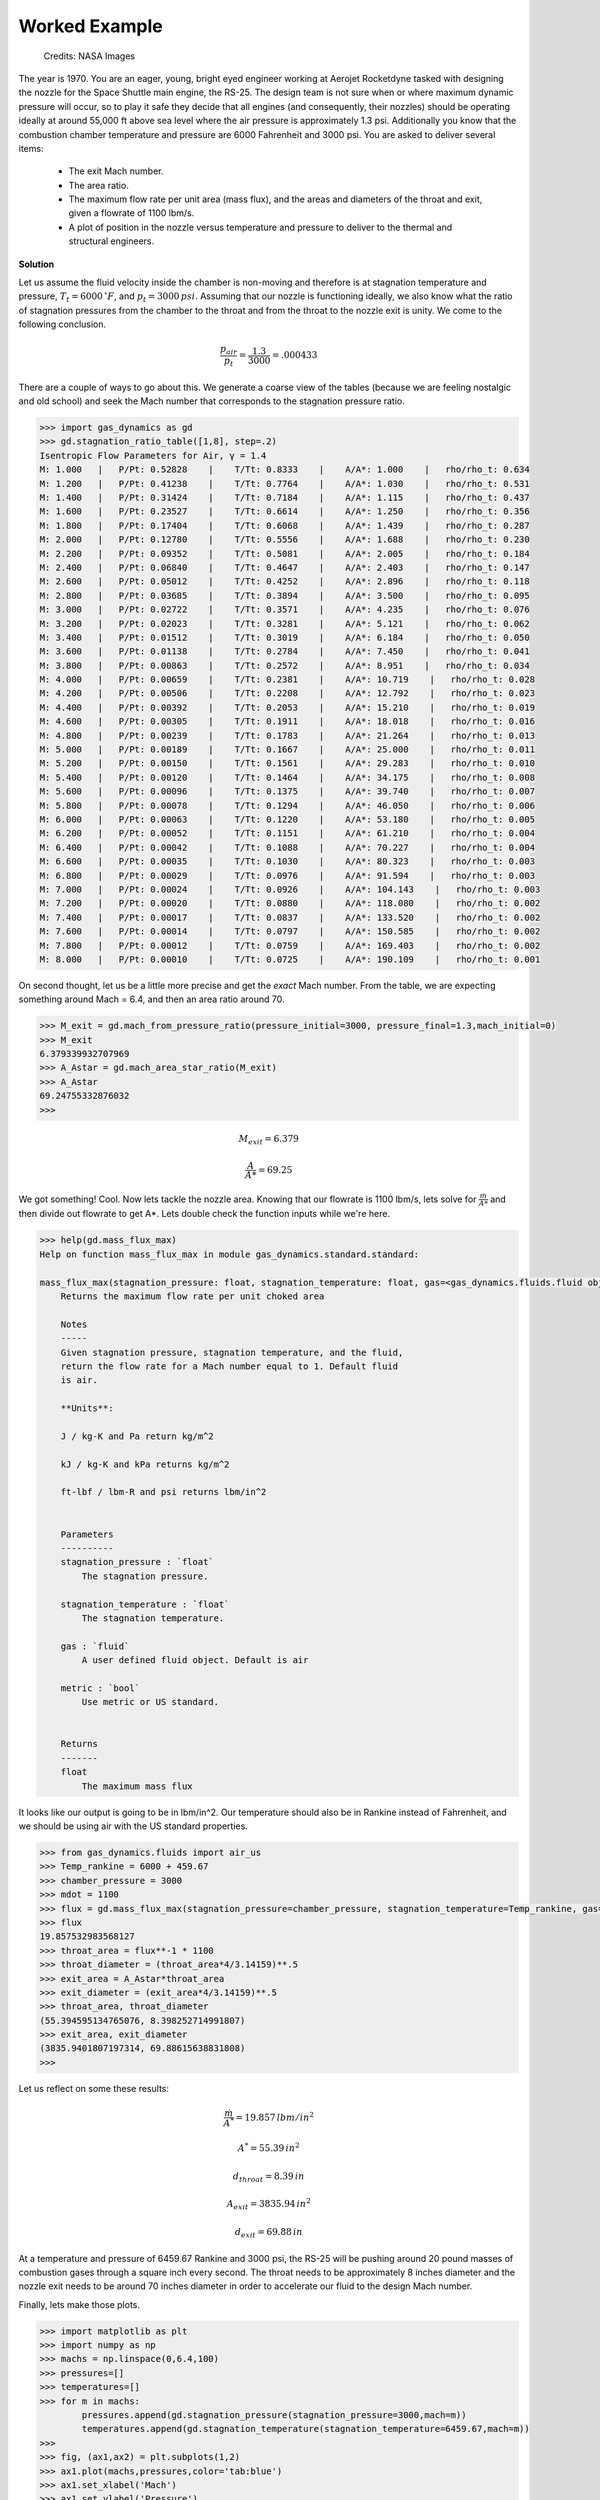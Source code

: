 ##############
Worked Example
##############

.. figure:: ssme.png
   :width: 800
   :alt: SSME in a static fire 

   Credits: NASA Images

The year is 1970. You are an eager, young, bright eyed engineer working at Aerojet Rocketdyne tasked with designing the nozzle for the Space Shuttle main engine, the RS-25. The design team is not sure when or where maximum dynamic pressure will occur, so to play it safe they decide that all engines (and consequently, their nozzles) should be operating ideally at around 55,000 ft above sea level where the air pressure is approximately 1.3 psi. Additionally you know that the combustion chamber temperature and pressure are 6000 Fahrenheit and 3000 psi. You are asked to deliver several items:

 - The exit Mach number.
 - The area ratio.
 - The maximum flow rate per unit area (mass flux), and the areas and diameters of the throat and exit, given a flowrate of 1100 lbm/s.
 - A plot of position in the nozzle versus temperature and pressure to deliver to the thermal and structural engineers.


**Solution**

Let us assume the fluid velocity inside the chamber is non-moving and therefore is at stagnation temperature and pressure, :math:`T_{t}=6000\,^{\circ}F`, and :math:`p_{t}=3000\,psi`. Assuming that our nozzle is functioning ideally, we also know what the ratio of stagnation pressures from the chamber to the throat and from the throat to the nozzle exit is unity. We come to the following conclusion.

.. math::
    
    \frac{p_{air}}{p_{t}} = \frac{1.3}{3000} = .000433

There are a couple of ways to go about this. We generate a coarse view of the tables (because we are feeling nostalgic and old school) and seek the Mach number that corresponds to the stagnation pressure ratio.

.. code-block:: python

    >>> import gas_dynamics as gd
    >>> gd.stagnation_ratio_table([1,8], step=.2)
    Isentropic Flow Parameters for Air, γ = 1.4
    M: 1.000   |   P/Pt: 0.52828    |    T/Tt: 0.8333    |    A/A*: 1.000    |   rho/rho_t: 0.634
    M: 1.200   |   P/Pt: 0.41238    |    T/Tt: 0.7764    |    A/A*: 1.030    |   rho/rho_t: 0.531
    M: 1.400   |   P/Pt: 0.31424    |    T/Tt: 0.7184    |    A/A*: 1.115    |   rho/rho_t: 0.437
    M: 1.600   |   P/Pt: 0.23527    |    T/Tt: 0.6614    |    A/A*: 1.250    |   rho/rho_t: 0.356
    M: 1.800   |   P/Pt: 0.17404    |    T/Tt: 0.6068    |    A/A*: 1.439    |   rho/rho_t: 0.287
    M: 2.000   |   P/Pt: 0.12780    |    T/Tt: 0.5556    |    A/A*: 1.688    |   rho/rho_t: 0.230
    M: 2.200   |   P/Pt: 0.09352    |    T/Tt: 0.5081    |    A/A*: 2.005    |   rho/rho_t: 0.184
    M: 2.400   |   P/Pt: 0.06840    |    T/Tt: 0.4647    |    A/A*: 2.403    |   rho/rho_t: 0.147
    M: 2.600   |   P/Pt: 0.05012    |    T/Tt: 0.4252    |    A/A*: 2.896    |   rho/rho_t: 0.118
    M: 2.800   |   P/Pt: 0.03685    |    T/Tt: 0.3894    |    A/A*: 3.500    |   rho/rho_t: 0.095
    M: 3.000   |   P/Pt: 0.02722    |    T/Tt: 0.3571    |    A/A*: 4.235    |   rho/rho_t: 0.076
    M: 3.200   |   P/Pt: 0.02023    |    T/Tt: 0.3281    |    A/A*: 5.121    |   rho/rho_t: 0.062
    M: 3.400   |   P/Pt: 0.01512    |    T/Tt: 0.3019    |    A/A*: 6.184    |   rho/rho_t: 0.050
    M: 3.600   |   P/Pt: 0.01138    |    T/Tt: 0.2784    |    A/A*: 7.450    |   rho/rho_t: 0.041
    M: 3.800   |   P/Pt: 0.00863    |    T/Tt: 0.2572    |    A/A*: 8.951    |   rho/rho_t: 0.034
    M: 4.000   |   P/Pt: 0.00659    |    T/Tt: 0.2381    |    A/A*: 10.719    |   rho/rho_t: 0.028
    M: 4.200   |   P/Pt: 0.00506    |    T/Tt: 0.2208    |    A/A*: 12.792    |   rho/rho_t: 0.023
    M: 4.400   |   P/Pt: 0.00392    |    T/Tt: 0.2053    |    A/A*: 15.210    |   rho/rho_t: 0.019
    M: 4.600   |   P/Pt: 0.00305    |    T/Tt: 0.1911    |    A/A*: 18.018    |   rho/rho_t: 0.016
    M: 4.800   |   P/Pt: 0.00239    |    T/Tt: 0.1783    |    A/A*: 21.264    |   rho/rho_t: 0.013
    M: 5.000   |   P/Pt: 0.00189    |    T/Tt: 0.1667    |    A/A*: 25.000    |   rho/rho_t: 0.011
    M: 5.200   |   P/Pt: 0.00150    |    T/Tt: 0.1561    |    A/A*: 29.283    |   rho/rho_t: 0.010
    M: 5.400   |   P/Pt: 0.00120    |    T/Tt: 0.1464    |    A/A*: 34.175    |   rho/rho_t: 0.008
    M: 5.600   |   P/Pt: 0.00096    |    T/Tt: 0.1375    |    A/A*: 39.740    |   rho/rho_t: 0.007
    M: 5.800   |   P/Pt: 0.00078    |    T/Tt: 0.1294    |    A/A*: 46.050    |   rho/rho_t: 0.006
    M: 6.000   |   P/Pt: 0.00063    |    T/Tt: 0.1220    |    A/A*: 53.180    |   rho/rho_t: 0.005
    M: 6.200   |   P/Pt: 0.00052    |    T/Tt: 0.1151    |    A/A*: 61.210    |   rho/rho_t: 0.004
    M: 6.400   |   P/Pt: 0.00042    |    T/Tt: 0.1088    |    A/A*: 70.227    |   rho/rho_t: 0.004
    M: 6.600   |   P/Pt: 0.00035    |    T/Tt: 0.1030    |    A/A*: 80.323    |   rho/rho_t: 0.003
    M: 6.800   |   P/Pt: 0.00029    |    T/Tt: 0.0976    |    A/A*: 91.594    |   rho/rho_t: 0.003
    M: 7.000   |   P/Pt: 0.00024    |    T/Tt: 0.0926    |    A/A*: 104.143    |   rho/rho_t: 0.003
    M: 7.200   |   P/Pt: 0.00020    |    T/Tt: 0.0880    |    A/A*: 118.080    |   rho/rho_t: 0.002
    M: 7.400   |   P/Pt: 0.00017    |    T/Tt: 0.0837    |    A/A*: 133.520    |   rho/rho_t: 0.002
    M: 7.600   |   P/Pt: 0.00014    |    T/Tt: 0.0797    |    A/A*: 150.585    |   rho/rho_t: 0.002
    M: 7.800   |   P/Pt: 0.00012    |    T/Tt: 0.0759    |    A/A*: 169.403    |   rho/rho_t: 0.002
    M: 8.000   |   P/Pt: 0.00010    |    T/Tt: 0.0725    |    A/A*: 190.109    |   rho/rho_t: 0.001


On second thought, let us be a little more precise and get the *exact* Mach number. From the table, we are expecting something around Mach = 6.4, and then an area ratio around 70.

.. code-block:: python

    >>> M_exit = gd.mach_from_pressure_ratio(pressure_initial=3000, pressure_final=1.3,mach_initial=0)
    >>> M_exit
    6.379339932707969
    >>> A_Astar = gd.mach_area_star_ratio(M_exit)
    >>> A_Astar
    69.24755332876032
    >>>


.. math::

    M_{exit} = 6.379
    
.. math::
    \frac{A}{A*} = 69.25


We got something! Cool. Now lets tackle the nozzle area. Knowing that our flowrate is 1100 lbm/s, lets solve for :math:`\frac{\dot{m}}{A*}` and then divide out flowrate to get A*. Lets double check the function inputs while we're here.

.. code-block:: python

    >>> help(gd.mass_flux_max)
    Help on function mass_flux_max in module gas_dynamics.standard.standard:

    mass_flux_max(stagnation_pressure: float, stagnation_temperature: float, gas=<gas_dynamics.fluids.fluid object at 0x00000240BB661D60>) -> float
        Returns the maximum flow rate per unit choked area

        Notes
        -----
        Given stagnation pressure, stagnation temperature, and the fluid,
        return the flow rate for a Mach number equal to 1. Default fluid
        is air.

        **Units**:

        J / kg-K and Pa return kg/m^2

        kJ / kg-K and kPa returns kg/m^2

        ft-lbf / lbm-R and psi returns lbm/in^2


        Parameters
        ----------
        stagnation_pressure : `float`
            The stagnation pressure.

        stagnation_temperature : `float`
            The stagnation temperature.

        gas : `fluid`
            A user defined fluid object. Default is air

        metric : `bool`
            Use metric or US standard.


        Returns
        -------
        float
            The maximum mass flux


It looks like our output is going to be in lbm/in^2. Our temperature should also be in Rankine instead of Fahrenheit, and we should be using air with the US standard properties.

.. code-block:: python

    >>> from gas_dynamics.fluids import air_us
    >>> Temp_rankine = 6000 + 459.67
    >>> chamber_pressure = 3000
    >>> mdot = 1100
    >>> flux = gd.mass_flux_max(stagnation_pressure=chamber_pressure, stagnation_temperature=Temp_rankine, gas=air_us)
    >>> flux
    19.857532983568127
    >>> throat_area = flux**-1 * 1100
    >>> throat_diameter = (throat_area*4/3.14159)**.5
    >>> exit_area = A_Astar*throat_area
    >>> exit_diameter = (exit_area*4/3.14159)**.5
    >>> throat_area, throat_diameter
    (55.394595134765076, 8.398252714991807)
    >>> exit_area, exit_diameter
    (3835.9401807197314, 69.88615638831808)
    >>>

Let us reflect on some these results:

.. math::

    \frac{\dot{m}}{A^*} = 19.857\,{{lbm}/{in^2}}

.. math::

    A^* = 55.39\,{in}^2

.. math::

    d_{throat} = 8.39\,{in}

.. math::

    A_{exit} = 3835.94\,{in}^2

.. math::

    d_{exit} = 69.88\,{in}

At a temperature and pressure of 6459.67 Rankine and 3000 psi, the RS-25 will be pushing around 20 pound masses of combustion gases through a square inch every second. The throat needs to be approximately 8 inches diameter and the nozzle exit needs to be around 70 inches diameter in order to accelerate our fluid to the design Mach number.

Finally, lets make those plots.

.. code-block:: python

    >>> import matplotlib as plt
    >>> import numpy as np
    >>> machs = np.linspace(0,6.4,100)
    >>> pressures=[]
    >>> temperatures=[]
    >>> for m in machs:
            pressures.append(gd.stagnation_pressure(stagnation_pressure=3000,mach=m))
            temperatures.append(gd.stagnation_temperature(stagnation_temperature=6459.67,mach=m))
    >>>
    >>> fig, (ax1,ax2) = plt.subplots(1,2)
    >>> ax1.plot(machs,pressures,color='tab:blue')
    >>> ax1.set_xlabel('Mach')
    >>> ax1.set_ylabel('Pressure')
    >>> ax2.plot(machs,temperatures,color='tab:orange')
    >>> ax2.set_xlabel('Mach')
    >>> ax2.set_ylabel('Temperature')
    >>> fig.tight_layout(pad=2.0)
    >>> plt.show()

We observe that the pressure and temperature sink quite drastically as we progress and accelerate through the nozzle. The structural engineer can take the day off but it looks like the thermal engineer has quite a lot of work to do to find out ways to cool the nozzle.

.. figure:: plot.png
   :width: 800
   :alt: Pressure and Temperature vs the Mach number through the nozzle 